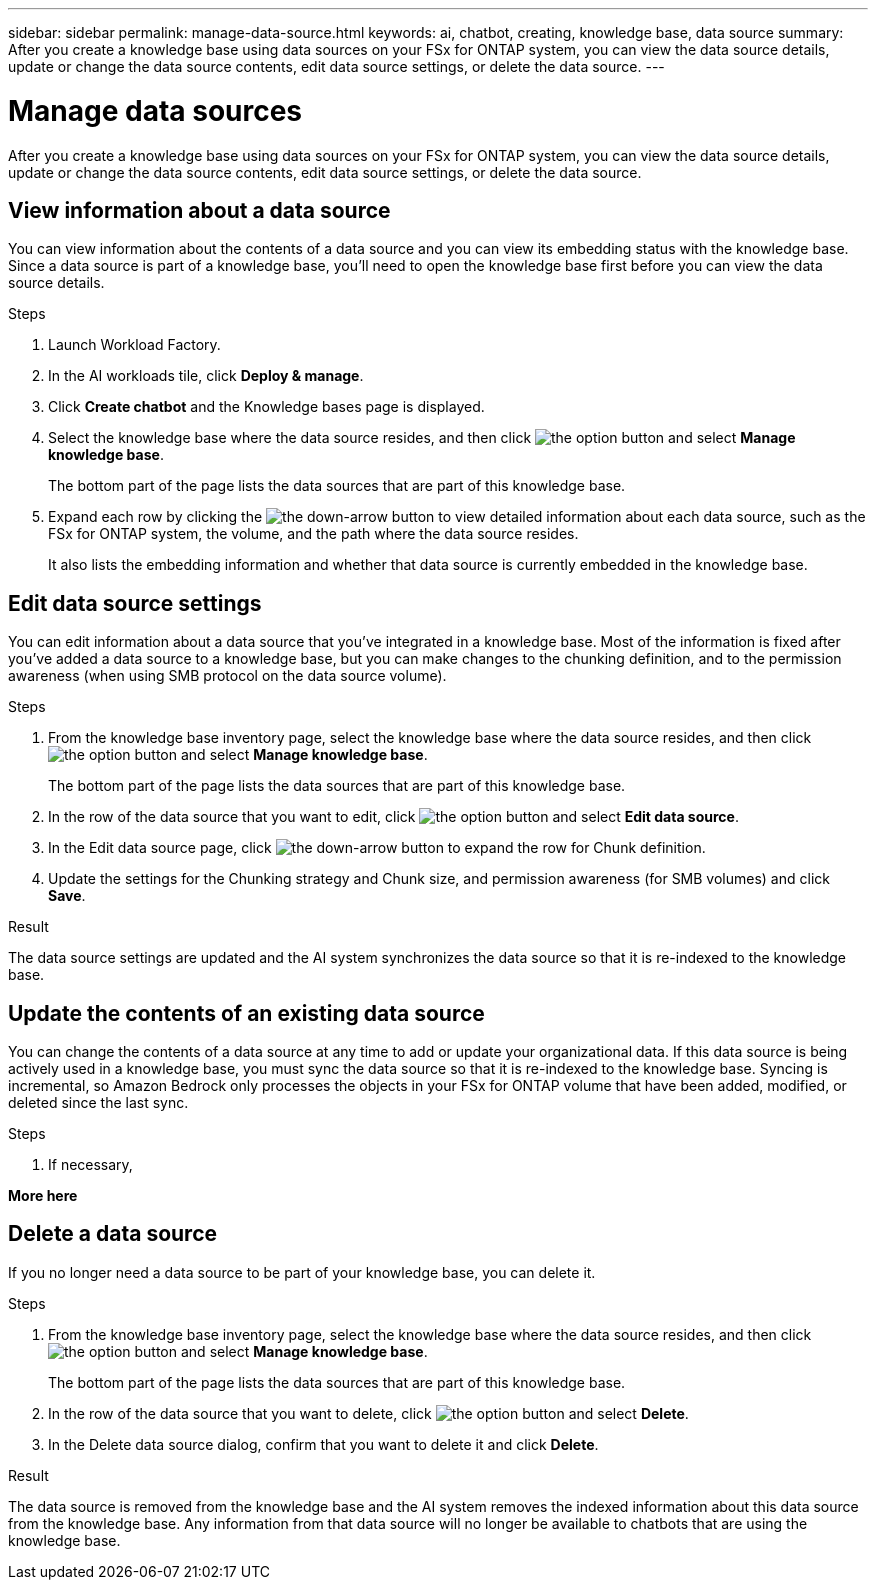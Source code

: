 ---
sidebar: sidebar
permalink: manage-data-source.html
keywords: ai, chatbot, creating, knowledge base, data source
summary: After you create a knowledge base using data sources on your FSx for ONTAP system, you can view the data source details, update or change the data source contents, edit data source settings, or delete the data source.
---

= Manage data sources
:icons: font
:imagesdir: ./media/

[.lead]
After you create a knowledge base using data sources on your FSx for ONTAP system, you can view the data source details, update or change the data source contents, edit data source settings, or delete the data source.

== View information about a data source

You can view information about the contents of a data source and you can view its embedding status with the knowledge base. Since a data source is part of a knowledge base, you'll need to open the knowledge base first before you can view the data source details.

.Steps

. Launch Workload Factory.

. In the AI workloads tile, click *Deploy & manage*. 

. Click *Create chatbot* and the Knowledge bases page is displayed.

. Select the knowledge base where the data source resides, and then click image:icon-action.png[the option button] and select *Manage knowledge base*.
+
The bottom part of the page lists the data sources that are part of this knowledge base.

. Expand each row by clicking the image:button-down-caret.png[the down-arrow button] to view detailed information about each data source, such as the FSx for ONTAP system, the volume, and the path where the data source resides. 
+
It also lists the embedding information and whether that data source is currently embedded in the knowledge base.

== Edit data source settings

You can edit information about a data source that you've integrated in a knowledge base. Most of the information is fixed after you've added a data source to a knowledge base, but you can make changes to the chunking definition, and to the permission awareness (when using SMB protocol on the data source volume).

.Steps

. From the knowledge base inventory page, select the knowledge base where the data source resides, and then click image:icon-action.png[the option button] and select *Manage knowledge base*.
+
The bottom part of the page lists the data sources that are part of this knowledge base.

. In the row of the data source that you want to edit, click image:icon-action.png[the option button] and select *Edit data source*.

. In the Edit data source page, click image:button-down-caret.png[the down-arrow button] to expand the row for Chunk definition.

. Update the settings for the Chunking strategy and Chunk size, and permission awareness (for SMB volumes) and click *Save*.

.Result 

The data source settings are updated and the AI system synchronizes the data source so that it is re-indexed to the knowledge base.

== Update the contents of an existing data source

You can change the contents of a data source at any time to add or update your organizational data. If this data source is being actively used in a knowledge base, you must sync the data source so that it is re-indexed to the knowledge base. Syncing is incremental, so Amazon Bedrock only processes the objects in your FSx for ONTAP volume that have been added, modified, or deleted since the last sync.

.Steps

. If necessary, 

*More here*

== Delete a data source

If you no longer need a data source to be part of your knowledge base, you can delete it.

.Steps

. From the knowledge base inventory page, select the knowledge base where the data source resides, and then click image:icon-action.png[the option button] and select *Manage knowledge base*.
+
The bottom part of the page lists the data sources that are part of this knowledge base.

. In the row of the data source that you want to delete, click image:icon-action.png[the option button] and select *Delete*.

. In the Delete data source dialog, confirm that you want to delete it and click *Delete*.

.Result

The data source is removed from the knowledge base and the AI system removes the indexed information about this data source from the knowledge base. Any information from that data source will no longer be available to chatbots that are using the knowledge base.
